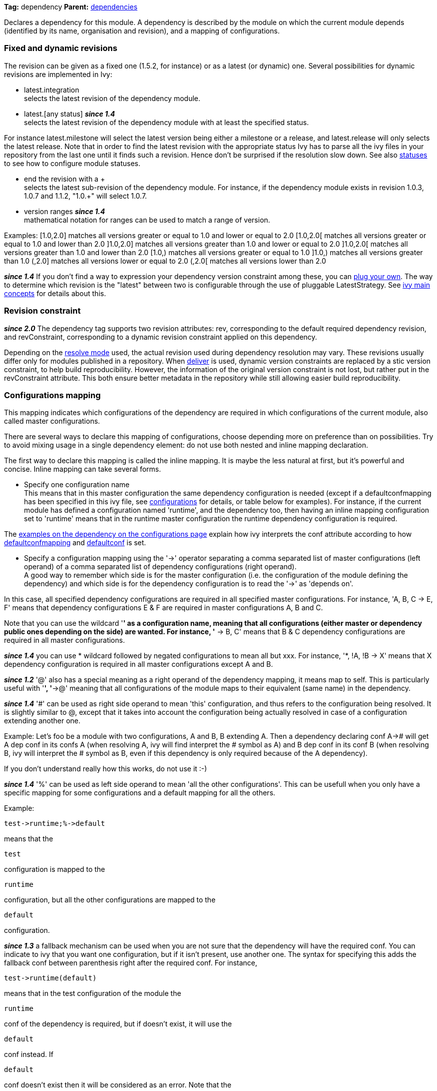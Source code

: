 
*Tag:* dependency *Parent:* link:dependencies.html[dependencies]

Declares a dependency for this module. A dependency is described by the module on which the current module depends (identified by its name, organisation and revision), and a mapping of configurations.


=== [[revision]]Fixed and dynamic revisions

The revision can be given as a fixed one (1.5.2, for instance) or as a latest (or dynamic) one. Several possibilities for dynamic revisions are implemented in Ivy:


* latest.integration +
 selects the latest revision of the dependency module.

* latest.[any status] *__since 1.4__* +
 selects the latest revision of the dependency module with at least the specified status. 

For instance latest.milestone will select the latest version being either a milestone or a release, and latest.release will only selects the latest release. Note that in order to find the latest revision with the appropriate status Ivy has to parse all the ivy files in your repository from the last one until it finds such a revision. Hence don't be surprised if the resolution slow down.
See also link:../settings/statuses.html[statuses] to see how to configure module statuses.

* end the revision with a + +
 selects the latest sub-revision of the dependency module. For instance, 
if the dependency module exists in revision 1.0.3, 1.0.7 and 1.1.2, "1.0.+" will select 1.0.7.

* version ranges *__since 1.4__* +
 mathematical notation for ranges can be used to match a range of version.   

Examples:
[1.0,2.0] matches all versions greater or equal to 1.0 and lower or equal to 2.0
[1.0,2.0[ matches all versions greater or equal to 1.0 and lower than 2.0
]1.0,2.0] matches all versions greater than 1.0 and lower or equal to 2.0
]1.0,2.0[ matches all versions greater than 1.0 and lower than 2.0
[1.0,) matches all versions greater or equal to 1.0
]1.0,) matches all versions greater than 1.0
(,2.0] matches all versions lower or equal to 2.0
(,2.0[ matches all versions lower than 2.0 

*__since 1.4__* If you don't find a way to expression your dependency version constraint among these, you can link:../settings/version-matchers.html[plug your own].
The way to determine which revision is the "latest" between two is configurable through the use of pluggable LatestStrategy. See link:../reference.html[ivy main concepts] for details about this.


=== [[revision-constraint]]Revision constraint

*__since 2.0__* The dependency tag supports two revision attributes: rev, corresponding to the default required dependency revision, and revConstraint, corresponding to a dynamic revision constraint applied on this dependency. 

Depending on the link:../use/resolve.html[resolve mode] used, the actual revision used during dependency resolution may vary. These revisions usually differ only for modules published in a repository. When link:../use/deliver.html[deliver] is used, dynamic version constraints are replaced by a stic version constraint, to help build reproducibility. However, the information of the original version constraint is not lost, but rather put in the revConstraint attribute. This both ensure better metadata in the repository while still allowing easier build reproducibility. 


=== Configurations mapping

This mapping indicates which configurations of the dependency are required in which configurations of the current module, also called master configurations.

There are several ways to declare this mapping of configurations, choose depending more on preference than on possibilities. Try to avoid mixing usage in a single dependency element: do not use both nested and inline mapping declaration.

The first way to declare this mapping is called the inline mapping. It is maybe the less natural at first, but it's powerful and concise. Inline mapping can take several forms.



* Specify one configuration name +
 This means that in this master configuration the same dependency configuration is needed (except if a defaultconfmapping has been specified in this ivy file, see link:../ivyfile/configurations.html[configurations] for details, or table below for examples).
For instance, if the current module has defined a configuration named 'runtime', and the dependency too, then having an inline mapping configuration set to 'runtime' means that in the runtime master configuration the runtime dependency configuration is required.

The link:../ivyfile/configurations.html#defaultconfmapping[examples on the dependency on the configurations page] explain how ivy interprets the conf attribute according to how link:../ivyfile/configurations.html[defaultconfmapping] and link:../ivyfile/configurations.html[defaultconf] is set.



* Specify a configuration mapping using the '->' operator separating a comma separated list of master configurations (left operand) of a comma separated list of dependency configurations (right operand). +
A good way to remember which side is for the master configuration (i.e. the configuration of the module defining the dependency) and which side is for the dependency configuration is to read the '->' as 'depends on'.

In this case, all specified dependency configurations are required in all specified master configurations.
For instance, 'A, B, C -> E, F' means that dependency configurations E & F are required in master configurations A, B and C.

Note that you can use the wildcard '*' as a configuration name, meaning that all configurations (either master or dependency public ones depending on the side) are wanted. For instance, '* -> B, C' means that B & C dependency configurations are required in all master configurations.

*__since 1.4__* you can use * wildcard followed by negated configurations to mean all but xxx. For instance, '*, !A, !B -> X' means that X dependency configuration is required in all master configurations except A and B.

*__since 1.2__* '@' also has a special meaning as a right operand of the dependency mapping, it means map to self. This is particularly useful with '*', '*->@' meaning that all configurations of the module maps to their equivalent (same name) in the dependency.

*__since 1.4__* '#' can be used as right side operand to mean 'this' configuration, and thus refers to the configuration being resolved. It is slightly similar to @, except that it takes into account the configuration being actually resolved in case of a configuration extending another one.

Example:
Let's foo be a module with two configurations, A and B, B extending A.
Then a dependency declaring conf A-># will get A dep conf in its confs A (when resolving A, ivy will find interpret the # symbol as A) and B dep conf in its conf B (when resolving B, ivy will interpret the # symbol as B, even if this dependency is only required because of the A dependency).

If you don't understand really how this works, do not use it :-)

*__since 1.4__* '%' can be used as left side operand to mean 'all the other configurations'. This can be usefull when you only have a specific mapping for some configurations and a default mapping for all the others.

Example:

[source]
----
test->runtime;%->default
----

means that the 
[source]
----
test
----

configuration is mapped to the 
[source]
----
runtime
----

configuration, but all the other configurations are mapped to the 
[source]
----
default
----

configuration.

*__since 1.3__* a fallback mechanism can be used when you are not sure that the dependency will have the required conf. You can indicate to ivy that you want one configuration, but if it isn't present, use another one. 
The syntax for specifying this adds the fallback conf between parenthesis right after the required conf. 
For instance, 
[source]
----
test->runtime(default)
----

means that in the test configuration of the module the 
[source]
----
runtime
----

conf of the dependency is required, but if doesn't exist, it will use the 
[source]
----
default
----

conf instead. If 
[source]
----
default
----

conf doesn't exist then it will be considered as an error. Note that the 
[source]
----
*
----

wildcard can be used as fallback conf.

*__since 2.1__* It is also possible to define dependencies on configurations intersection. A configuration intersection is defined using a '+' sign to separate the configuration (eg 'A+B' means the intersection of configuration 'A' and 'B'). In that case only artifacts and dependencies defined in both configurations in the dependency will be part of the master configuration defining the dependency on the configuration intersection.

Configuration intersections can also be used when specifying the confs to link:../use/resolve.html[resolve]. 

Moreover, the mapping '*->@' is handled as a specific case with configuration intersections: it maps also the intersections. So if one resolve conf A+B in a module which defines a dependency with mapping *->@, the mapping *->@ is interpreted as A+B->A+B so the intersection of A and B will be resolved in the dependency.

*__since 2.1__* you can refer to a group of configurations sharing the same value for an attribute as left side part of the dependency mapping. 

The syntax is 

[source]
----
*[att=value]
----

where _att_ is the name of the attribute shared by the configurations of the group, and _value_ is the value for this attribute that configurations must have to be part of the group. This is especially useful with extra attributes.

For instance, if you have:

[source]
----

<configurations>
	<conf name="red" e:axis="color" />
	<conf name="blue" e:axis="color" />
		
	<conf name="windows" e:axis="platform" />
	<conf name="linux" e:axis="platform"/>
</configurations>

----

Then you can do:

[source]
----

<dependency org="acme" name="foo" rev="2.0" conf="*[axis=platform]->default"/>

----

To map the windows and linux configurations (the one which have the attribute axis equal to platform) to the default configuration of foo.

*__since 1.4__* you can add simple conditions in the right side of the dependency mapping. This is done by adding a condition between '[' and ']'. If the condition evaluates to 
[source]
----
true
----

, the mapping is performed. If the condition evaluates to 
[source]
----
false
----

, the mapping will be ignored. For instance, 
[source]
----
test->[org=A]runtime,[org=B]default
----

means that the 
[source]
----
test
----

configuration will be mapped to the 
[source]
----
runtime
----

conf for the dependencies of organisation 'A' and to the 
[source]
----
default
----

conf for dependencies of organisation 'B'.


* Specify a semi-column separated list of any of the previous specs. +
 In this case, it is the union of the mapping which is kept. For instance, 'A -> B; * -> C' means that B conf is needed in A conf and C conf is need in all master conf... so both B & C dep conf are required in A master conf


If you prefer more verbose mapping declaration, everything is also possible with sub elements mapping declaration. 


=== Artifact restriction

Moreover, the dependency element also supports an artifact restriction feature (since 0.6).
See link:../ivyfile/dependency-artifact.html[dependency artifact] for details.


=== Forcing revision

Finally, the dependency element also supports an a force attribute (since 0.8), which gives an indication
to conflicts manager to force the revision of a dependency to the one given here.
See link:../ivyfile/conflicts.html[conflicts manager] for details. 

*__since 1.4__* this tag supports link:../concept.html#extra[extra attributes]

== Attributes


[options="header",cols="15%,50%,35%"]
|=======
|Attribute|Description|Required
|org|the name of the organisation of the dependency.|No, defaults to the master module organisation
|name|the module name of the dependency|Yes
|branch|the branch of the dependency. *__since 1.4__*|No, defaults to the default branch setting for the dependency.
|rev|the revision of the dependency. See link:#revision[above] for details.|Yes
|revConstraint|the dynamic revision constraint originally used for this dependency. See link:#revision-constraint[above] for details.|No, defaults to the value of rev
|force|a boolean to give an indication to conflict manager that this dependency 
     should be forced to this revision (see link:../ivyfile/conflicts.html[conflicts manager])|No, defaults to false
|conf|an inline mapping configuration spec (see above for details)|No, defaults to defaultconf attribute of dependencies element if neither conf attribute nor conf children element is given
|transitive|true to resolve this dependency transitively, false otherwise (*__since 1.2__*)|No, defaults to true
|changing|true if the dependency artifacts may change without revision change, false otherwise (*__since 1.2__*). See link:../concept.html#change[cache and change management] for details.|No, defaults to false
|=======


== Child elements


[options="header"]
|=======
|Element|Description|Cardinality
|link:../ivyfile/dependency-conf.html[conf]|defines configuration mapping has sub element|0..n
|link:../ivyfile/dependency-artifact.html[artifact / include]|defines artifacts inclusion - use only if you do not control dependency ivy file|0..n
|link:../ivyfile/artifact-exclude.html[exclude]|defines artifacts exclusion - use only if you do not control dependency ivy file|0..n
|=======



== Examples


[source]
----

<dependency org="jayasoft" name="swtbinding" revision="0.2"/>

----

Declares a dependency on the module swtbinding from jayasoft in its revision 0.2. All the configuration of this dependency will be included in all configurations of the module in which the dependency is declared.

'''


[source]
----

<dependency org="jayasoft" name="swtbinding" branch="fix-103" revision="latest.integration"/>

----

Same as above except that it will take the latest revision on the branch 'fix-103' instead of revision '0.2'.

'''


[source]
----

<dependency name="mymodule" revision="latest.integration" conf="test->default"/>

----

Declares a dependency on the module 
[source]
----
mymodule
----

from the same organisation as the module in which the dependency is declared. The latest available revision of this dependency will be used. This dependency will only be included in the test configuration of the module, and it's only the default configuration of the dependency which will be included.

'''


[source]
----

<dependency org="apache" name="commons-lang" revision="2.0" force="true" conf="default"/>

----

Declares a dependency on the module 
[source]
----
commons-lang
----

from apache, in revision 2.0. The revision 2.0 will be used even if another dependency declares itself a dependency on another version of commons-lang. Moreover, if no defaultconfmapping is defined, only the 
[source]
----
default
----

conf of commons-lang will be used in the 
[source]
----
default
----

conf of the master module. If 
[source]
----
*->runtime
----

was declared as defaultconfmapping, then the runtime conf of commons-lang would be included in the default conf of the master module. Note that whatever the defaultconfmapping is, the dependency only be included in the default conf of the master module. The defaultconfmapping only changes the required dependency confs.

'''


[source]
----

<dependency org="foo" name="bar" revision="3.0" transitive="false" conf="default->@;runtime,test->runtime"/>

----

Declares a dependency on the module 
[source]
----
bar
----

from foo, in revision 3.0. The dependencies of bar will themselves not be included due to the setting of transitive. The default dependency conf will be included in the default master conf, and the runtime dependency conf will be included in both the runtime and test master conf.

'''


[source]
----

<dependency org="foo" name="bar" revision="3.0" changing="true" conf="compile->runtime(default)"/>

----

Declares a dependency on the module 
[source]
----
bar
----

from foo, in revision 3.0. This revision is considered to be able to change (
[source]
----
changing="true"
----

), so even if it is already in ivy cache, Ivy will check if a revision is a more recent last modified date is available on the repository. The runtime conf of bar is required in the compile conf of the master module, but if bar doesn't define a runtime conf, then the 
[source]
----
default
----

conf will be used.